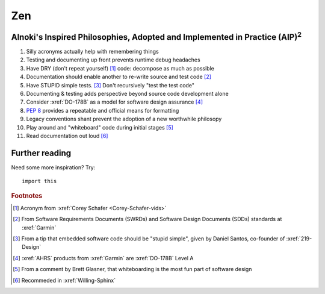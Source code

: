 ###
Zen
###


*******************************************************************************************
Alnoki's Inspired Philosophies, Adopted and Implemented in Practice (AIP)\ :superscript:`2`
*******************************************************************************************

#. Silly acronyms actually help with remembering things
#. Testing and documenting up front prevents runtime debug headaches
#. Have DRY (don't repeat yourself) [#]_ code: decompose as much as possible
#. Documentation should enable another to re-write source and test code [#]_
#. Have STUPID simple tests. [#]_ Don't recursively "test the test code"
#. Documenting & testing adds perspective beyond source code development alone
#. Consider :xref:`DO-178B` as a model for software design assurance [#]_
#. :pep:`8` provides a repeatable and official means for formatting
#. Legacy conventions shant prevent the adoption of a new worthwhile philosopy
#. Play around and "whiteboard" code during initial stages [#]_
#. Read documentation out loud [#]_


***************
Further reading
***************

Need some more inspiration? Try::

    import this

.. rubric:: Footnotes

.. [#] Acronym from :xref:`Corey Schafer <Corey-Schafer-vids>`
.. [#] From Software Requirements Documents (SWRDs) and Software Design
   Documents (SDDs) standards at :xref:`Garmin`
.. [#] From a tip that embedded software code should be "stupid simple", given
   by Daniel Santos, co-founder of :xref:`219-Design`
.. [#] :xref:`AHRS` products from :xref:`Garmin` are :xref:`DO-178B` Level A
.. [#] From a comment by Brett Glasner, that whiteboarding is the most
   fun part of software design
.. [#] Recommeded in :xref:`Willing-Sphinx`